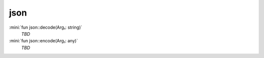 json
====

:mini:`fun json::decode(Arg₁: string)`
   *TBD*

:mini:`fun json::encode(Arg₁: any)`
   *TBD*

